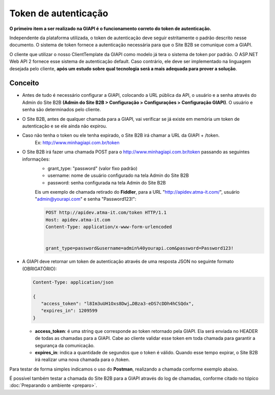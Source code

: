﻿Token de autenticação
=====================

**O primeiro item a ser realizado na GIAPI é o funcionamento correto do token de autenticação.**

Independente da plataforma utilizada, o token de autenticação deve seguir estritamente o padrão descrito nesse documento. O sistema de token fornece a autenticação necessária para que o Site B2B se comunique com a GIAPI.

O cliente que utilizar o nosso ClientTemplate da GIAPI como modelo já tera o sistema de token por padrão. O ASP.NET Web API 2 fornece esse sistema de autenticação default. Caso contrário, ele deve ser implementado na linguagem desejada pelo cliente, **após um estudo sobre qual tecnologia será a mais adequada para prover a solução**.

Conceito
--------

- Antes de tudo é necessário configurar a GIAPI, colocando a URL pública da API, o usuário e a senha através do Admin do Site B2B **(Admin do Site B2B > Configuração > Configurações > Configuração GIAPI)**. O usuário e senha são determinados pelo cliente.
- O Site B2B, antes de qualquer chamada para a GIAPI, vai verificar se já existe em memória um token de autenticação e se ele ainda não expirou.
- Caso não tenha o token ou ele tenha expirado, o Site B2B irá chamar a URL da GIAPI + /token.
     Ex: http://www.minhagiapi.com.br/token
- O Site B2B irá fazer uma chamada POST para o http://www.minhagiapi.com.br/token passando as seguintes informações:
   - grant_type: "password" (valor fixo padrão)
   - username: nome de usuário configurado na tela Admin do Site B2B
   - password: senha configurada na tela Admin do Site B2B

   Eis um exemplo de chamada retirado do **Fiddler**, para a URL "http://apidev.atma-it.com/", usuário "admin@yourapi.com" e senha "Password123!":

   .. code-block:: html

      POST http://apidev.atma-it.com/token HTTP/1.1
      Host: apidev.atma-it.com
      Content-Type: application/x-www-form-urlencoded


      grant_type=password&username=admin%40yourapi.com&password=Password123!

- A GIAPI deve retornar um token de autenticação através de uma resposta JSON no seguinte formato (OBRIGATÓRIO):

  .. code-block:: json

      Content-Type: application/json

      {
         "access_token": "l8Im3uUH1Oxs8Dwj…DBza3-eDS7cDDh4hCSQdx",
         "expires_in": 1209599
      }
   
  - **access_token**: é uma string que corresponde ao token retornado pela GIAPI. Ela será enviada no HEADER de todas as chamadas para a GIAPI. Cabe ao cliente validar esse token em toda chamada para garantir a segurança da comunicação.
  - **expires_in**: indica a quantidade de segundos que o token é válido. Quando esse tempo expirar, o Site B2B irá realizar uma nova chamada para o /token.

Para testar de forma simples indicamos o uso do **Postman**, realizando a chamada conforme exemplo abaixo.

.. image:: token_call.png

É possível também testar a chamada do Site B2B para a GIAPI através do log de chamadas, conforme citado no tópico :doc:`Preparando o ambiente <preparo>`.